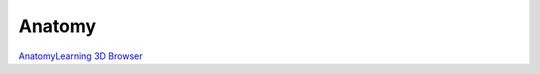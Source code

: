 Anatomy
=======

`AnatomyLearning 3D Browser <https://anatomylearning.com/webgl2024v2/browser.php>`_
